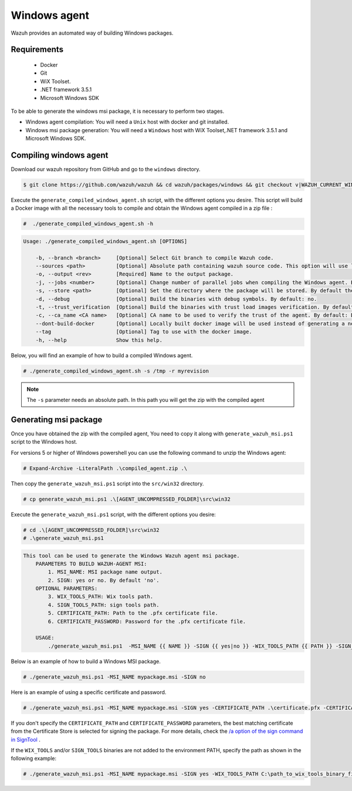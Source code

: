 .. Copyright (C) 2015, Wazuh, Inc.

.. meta::
  :description: Wazuh provides an automated way of building Windows packages. Learn how to build your own Wazuh Windows packages in this section of our documentation.

.. _create-windows:

Windows agent
=============

Wazuh provides an automated way of building Windows packages.

Requirements
^^^^^^^^^^^^

 * Docker
 * Git
 * WiX Toolset.
 * .NET framework 3.5.1
 * Microsoft Windows SDK

To be able to generate the windows msi package, it is necessary to perform two stages.

- Windows agent compilation: You will need a ``Unix`` host with docker and git installed.
- Windows msi package generation: You will need a ``Windows`` host with WiX Toolset,.NET framework 3.5.1 and Microsoft Windows SDK.

Compiling windows agent
^^^^^^^^^^^^^^^^^^^^^^^

Download our wazuh repository from GitHub and go to the ``windows`` directory.

.. code-block:: console

    $ git clone https://github.com/wazuh/wazuh && cd wazuh/packages/windows && git checkout v|WAZUH_CURRENT_WINDOWS|

Execute the ``generate_compiled_windows_agent.sh`` script, with the different options you desire. This script will build a Docker
image with all the necessary tools to compile and obtain the Windows agent compiled in a zip file :

.. code-block:: console

  #  ./generate_compiled_windows_agent.sh -h

.. code-block:: none
  :class: output

  Usage: ./generate_compiled_windows_agent.sh [OPTIONS]

      -b, --branch <branch>     [Optional] Select Git branch to compile Wazuh code.
      --sources <path>          [Optional] Absolute path containing wazuh source code. This option will use local source code instead of downloading it from GitHub. By default: '../../src'.
      -o, --output <rev>        [Required] Name to the output package.
      -j, --jobs <number>       [Optional] Change number of parallel jobs when compiling the Windows agent. By default: 4.
      -s, --store <path>        [Optional] Set the directory where the package will be stored. By default the current path.
      -d, --debug               [Optional] Build the binaries with debug symbols. By default: no.
      -t, --trust_verification  [Optional] Build the binaries with trust load images verification. By default: 1 (only warnings).
      -c, --ca_name <CA name>   [Optional] CA name to be used to verify the trust of the agent. By default: DigiCert Assured ID Root CA.
      --dont-build-docker       [Optional] Locally built docker image will be used instead of generating a new one.
      --tag                     [Optional] Tag to use with the docker image.
      -h, --help                Show this help.

Below, you will find an example of how to build a compiled Windows agent.

.. code-block:: console

  # ./generate_compiled_windows_agent.sh -s /tmp -r myrevision

.. note::
    The ``-s`` parameter needs an absolute path. In this path you will get the zip with the compiled agent

Generating msi package
^^^^^^^^^^^^^^^^^^^^^^

Once you have obtained the zip with the compiled agent, You need to copy it along with ``generate_wazuh_msi.ps1`` script to the Windows host.

For versions 5 or higher of Windows powershell you can use the following command to unzip the Windows agent:

.. code-block:: console

  # Expand-Archive -LiteralPath .\compiled_agent.zip .\

Then copy the ``generate_wazuh_msi.ps1`` script into the ``src/win32`` directory.

.. code-block:: console

  # cp generate_wazuh_msi.ps1 .\[AGENT_UNCOMPRESSED_FOLDER]\src\win32

Execute the ``generate_wazuh_msi.ps1`` script, with the different options you desire:

.. code-block:: console

  # cd .\[AGENT_UNCOMPRESSED_FOLDER]\src\win32
  # .\generate_wazuh_msi.ps1

.. code-block:: none
  :class: output

  This tool can be used to generate the Windows Wazuh agent msi package.
      PARAMETERS TO BUILD WAZUH-AGENT MSI:
          1. MSI_NAME: MSI package name output.
          2. SIGN: yes or no. By default 'no'.
      OPTIONAL PARAMETERS:
          3. WIX_TOOLS_PATH: Wix tools path.
          4. SIGN_TOOLS_PATH: sign tools path.
          5. CERTIFICATE_PATH: Path to the .pfx certificate file.
          6. CERTIFICATE_PASSWORD: Password for the .pfx certificate file.

      USAGE:
          ./generate_wazuh_msi.ps1  -MSI_NAME {{ NAME }} -SIGN {{ yes|no }} -WIX_TOOLS_PATH {{ PATH }} -SIGN_TOOLS_PATH {{ PATH }} -CERTIFICATE_PATH {{ PFX_CERT_PATH }} -CERTIFICATE_PASSWORD {{ PFX_CERT_PASSWORD }}

Below is an example of how to build a Windows MSI package.

.. code-block:: console

   # ./generate_wazuh_msi.ps1 -MSI_NAME mypackage.msi -SIGN no

Here is an example of using a specific certificate and password.

.. code-block:: console

   # ./generate_wazuh_msi.ps1 -MSI_NAME mypackage.msi -SIGN yes -CERTIFICATE_PATH .\certificate.pfx -CERTIFICATE_PASSWORD mypassword

If you don't specify the ``CERTIFICATE_PATH`` and ``CERTIFICATE_PASSWORD`` parameters, the best matching certificate from the Certificate Store is selected for signing the package. For more details, check the `/a option of the sign command in SignTool <https://learn.microsoft.com/en-us/windows/win32/seccrypto/signtool#sign-command-options>`__ .

If the ``WIX_TOOLS`` and/or ``SIGN_TOOLS`` binaries are not added to the environment PATH, specify the path as shown in the following example:

.. code-block:: console

   # ./generate_wazuh_msi.ps1 -MSI_NAME mypackage.msi -SIGN yes -WIX_TOOLS_PATH C:\path_to_wix_tools_binary_files -SIGN_TOOLS_PATH C:\path_to_sign_tools_binary_files
